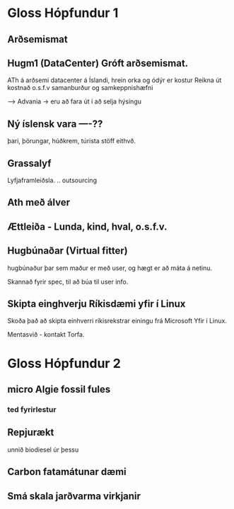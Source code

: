 * Gloss  Hópfundur 1

** Arðsemismat

** Hugm1  (DataCenter) Gróft arðsemismat.
ATh á arðsemi datacenter á Íslandi, 
hrein orka og ódýr er kostur
Reikna út kostnað o.s.f.v
samanburður og samkeppnishæfni

-->  Advania -> eru að fara út í að 
selja hýsingu



** Ný íslensk vara ----??
þari, þörungar, húðkrem, túrista stöff eithvð.

** Grassalyf
Lyfjaframleiðsla. ..
outsourcing

** Ath með álver


** Ættleiða - Lunda, kind, hval, o.s.f.v.


** Hugbúnaðar (Virtual fitter)

hugbúnaður þar sem maður er með user, og hægt er að máta
á netinu.  

Skannað fyrir spec, til að búa til user info.


** Skipta einghverju Ríkisdæmi yfir í Linux

Skoða það að skipta einhverri ríkisrekstrar einingu 
frá Microsoft Yfir í Linux.

Mentasvið - kontakt Torfa.

* Gloss Hópfundur 2

** micro Algie fossil fules
*** ted fyrirlestur
** Repjurækt
unnið biodiesel úr þessu

** Carbon fatamátunar dæmi

** Smá skala jarðvarma virkjanir




